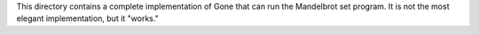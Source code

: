 This directory contains a complete implementation of Gone that can
run the Mandelbrot set program.  It is not the most elegant implementation,
but it "works."
